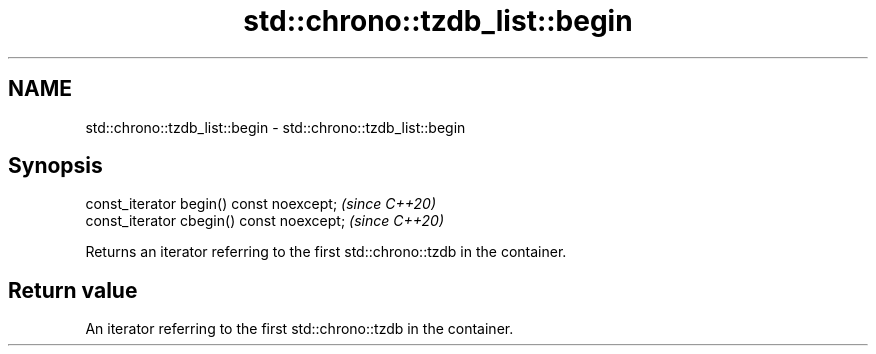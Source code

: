 .TH std::chrono::tzdb_list::begin 3 "2021.11.17" "http://cppreference.com" "C++ Standard Libary"
.SH NAME
std::chrono::tzdb_list::begin \- std::chrono::tzdb_list::begin

.SH Synopsis
   const_iterator begin() const noexcept;   \fI(since C++20)\fP
   const_iterator cbegin() const noexcept;  \fI(since C++20)\fP

   Returns an iterator referring to the first std::chrono::tzdb in the container.

.SH Return value

   An iterator referring to the first std::chrono::tzdb in the container.

